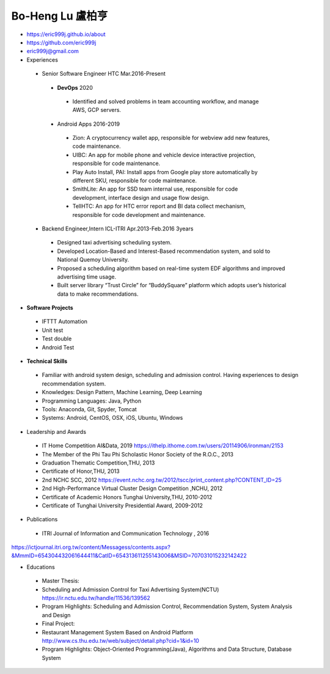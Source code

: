 ----
Bo-Heng Lu 盧柏亨  
----
- https://eric999j.github.io/about
- https://github.com/eric999j  
- eric999j@gmail.com  
- Experiences
 - Senior Software Engineer               HTC                 Mar.2016-Present   
  - **DevOps** 2020
   - Identified and solved problems in team accounting workflow, and manage AWS, GCP servers.
  - Android Apps 2016-2019  
   - Zion: A cryptocurrency wallet app, responsible for webview add new features, code maintenance.   
   - UIBC: An app for mobile phone and vehicle device interactive projection, responsible for code maintenance.  
   - Play Auto Install, PAI: Install apps from Google play store automatically by different SKU, responsible for code maintenance.  
   - SmithLite: An app for SSD team internal use, responsible for code development, interface design and usage flow design. 
   - TellHTC: An app for HTC error report and BI data collect mechanism, responsible for code development and maintenance.  
 - Backend Engineer,Intern              ICL-ITRI               Apr.2013-Feb.2016 3years      
  - Designed taxi advertising scheduling system.
  - Developed Location-Based and Interest-Based recommendation system, and sold to National Quemoy University.
  - Proposed a scheduling algorithm based on real-time system EDF algorithms and improved advertising time usage. 
  - Built server library “Trust Circle” for “BuddySquare” platform which adopts user’s historical data to make recommendations.  

- **Software Projects**
 - IFTTT Automation
 - Unit test
 - Test double
 - Android Test
 
- **Technical Skills**  
 - Familiar with android system design, scheduling and admission control. Having experiences to design recommendation system.  
 - Knowledges: Design Pattern, Machine Learning, Deep Learning 
 - Programming Languages: Java, Python    
 - Tools: Anaconda, Git, Spyder, Tomcat    
 - Systems: Android, CentOS, OSX, iOS, Ubuntu, Windows  
 
- Leadership and Awards 
 - IT Home Competition AI&Data, 2019 https://ithelp.ithome.com.tw/users/20114906/ironman/2153
 - The Member of the Phi Tau Phi Scholastic Honor Society of the R.O.C., 2013
 - Graduation Thematic Competition,THU, 2013
 - Certificate of Honor,THU, 2013
 - 2nd NCHC SCC, 2012 https://event.nchc.org.tw/2012/tscc/print_content.php?CONTENT_ID=25
 - 2nd High-Performance Virtual Cluster Design Competition ,NCHU, 2012
 - Certificate of Academic Honors Tunghai University,THU, 2010-2012  
 - Certificate of Tunghai University Presidential Award, 2009-2012
  
- Publications
 - ITRI Journal of Information and Communication Technology , 2016 
https://ictjournal.itri.org.tw/content/Messagess/contents.aspx?&MmmID=654304432061644411&CatID=654313611255143006&MSID=707031015232142422 

- Educations 
 - Master Thesis: 
 - Scheduling and Admission Control for Taxi Advertising System(NCTU) https://ir.nctu.edu.tw/handle/11536/139562
 - Program Highlights: Scheduling and Admission Control, Recommendation System, System Analysis and Design  
 
 - Final Project:
 - Restaurant Management System Based on Android Platform http://www.cs.thu.edu.tw/web/subject/detail.php?cid=1&id=10
 - Program Highlights: Object-Oriented Programming(Java), Algorithms and Data Structure, Database System  
